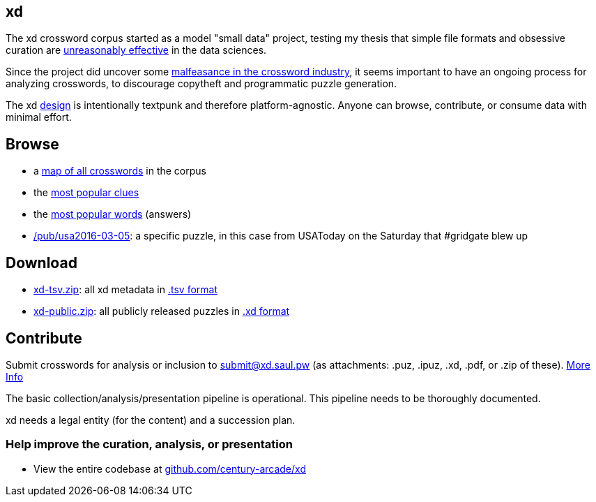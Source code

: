 == xd

The xd crossword corpus started as a model "small data" project, testing my thesis that simple file formats and obsessive curation are https://en.wikipedia.org/wiki/The_Unreasonable_Effectiveness_of_Mathematics_in_the_Natural_Sciences[unreasonably effective] in the data sciences.

Since the project did uncover some http://www.slate.com/articles/life/gaming/2016/03/how_to_spot_a_plagiarized_crossword.html[malfeasance in the crossword industry], it seems important to have an ongoing process for analyzing crosswords, to discourage copytheft and programmatic puzzle generation.

The xd link:/doc[design] is intentionally textpunk and therefore platform-agnostic. Anyone can browse, contribute, or consume data with minimal effort.

== Browse

- a link:/pub[map of all crosswords] in the corpus
- the link:/pub/clue[most popular clues]
- the link:/pub/word[most popular words] (answers)
- link:/pub/usa2016-03-05[/pub/usa2016-03-05]: a specific puzzle, in this case from USAToday on the Saturday that #gridgate blew up

== Download

- link:/pub/xd-tsv.zip[xd-tsv.zip]: all xd metadata in link:/doc/format#tsv[.tsv format]
- link:/pub/xd-public.zip[xd-public.zip]: all publicly released puzzles in link:/doc/format#xd[.xd format]

== Contribute

Submit crosswords for analysis or inclusion to submit@xd.saul.pw (as attachments: .puz, .ipuz, .xd, .pdf, or .zip of these). link:/submit[More Info]

The basic collection/analysis/presentation pipeline is operational.  This pipeline needs to be thoroughly documented.

xd needs a legal entity (for the content) and a succession plan.


=== Help improve the curation, analysis, or presentation

- View the entire codebase at http://github.com/century-arcade/xd[github.com/century-arcade/xd]

